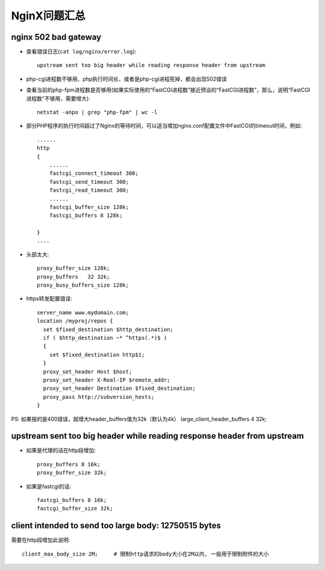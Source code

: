 .. _nginx_question:

NginX问题汇总
==================

nginx 502 bad gateway
--------------------------------
* 查看错误日志(``cat log/nginx/error.log``)::

    upstream sent too big header while reading response header from upstream

* php-cgi进程数不够用、php执行时间长、或者是php-cgi进程死掉，都会出现502错误


* 查看当前的php-fpm进程数是否够用(如果实际使用的“FastCGI进程数”接近预设的“FastCGI进程数”，那么，说明“FastCGI进程数”不够用，需要增大)::

    netstat -anpo | grep "php-fpm" | wc -l

* 部分PHP程序的执行时间超过了Nginx的等待时间，可以适当增加nginx.conf配置文件中FastCGI的timeout时间，例如::

    ......
    http 
    {
        ......
        fastcgi_connect_timeout 300;
        fastcgi_send_timeout 300;
        fastcgi_read_timeout 300;
        ......
        fastcgi_buffer_size 128k;
        fastcgi_buffers 8 128k;

    }
    ....

* 头部太大::

    proxy_buffer_size 128k;
    proxy_buffers   32 32k;
    proxy_busy_buffers_size 128k;

* https转发配置错误::

    server_name www.mydomain.com;
    location /myproj/repos {
      set $fixed_destination $http_destination;
      if ( $http_destination ~* ^https(.*)$ )
      {
        set $fixed_destination http$1;
      }
      proxy_set_header Host $host;
      proxy_set_header X-Real-IP $remote_addr;
      proxy_set_header Destination $fixed_destination;
      proxy_pass http://subversion_hosts;
    }

PS:
如果报的是400错误，就增大header_buffers值为32k（默认为4k）
large_client_header_buffers 4 32k;



upstream sent too big header while reading response header from upstream
------------------------------------------------------------------------------------

* 如果是代理的话在http段增加::

    proxy_buffers 8 16k;
    proxy_buffer_size 32k;

* 如果是fastcgi的话::

    fastcgi_buffers 8 16k;
    fastcgi_buffer_size 32k;






client intended to send too large body: 12750515 bytes
-------------------------------------------------------------------------
需要在http段增加此说明::

    client_max_body_size 2M;     # 限制http请求的body大小在2M以内, 一般用于限制附件的大小













